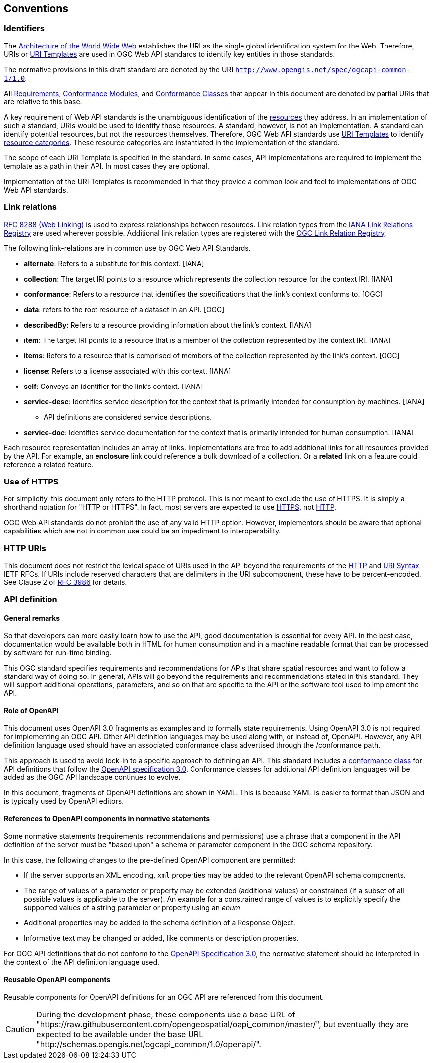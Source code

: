 == Conventions

=== Identifiers

The <<WEBARCH,Architecture of the World Wide Web>> establishes the URI as the single global identification system for the Web. Therefore, URIs or <<rfc6570,URI Templates>> are used in OGC Web API standards to identify key entities in those standards.  

The normative provisions in this draft standard are denoted by the URI `http://www.opengis.net/spec/ogcapi-common-1/1.0`.

All <<requirement-definition,Requirements>>, <<ctm-definition,Conformance Modules>>, and <<ctc-definition,Conformance Classes>> that appear in this document are denoted by partial URIs that are relative to this base.

A key requirement of Web API standards is the unambiguous identification of the <<resource-definition,resources>> they address. In an implementation of such a standard, URIs would be used to identify those resources. A standard, however, is not an implementation. A standard can identify potential resources, but not the resources themselves. Therefore, OGC Web API standards use <<rfc6570,URI Templates>> to identify <<resource-category-definition,resource categories>>. These resource categories are instantiated in the implementation of the standard.

The scope of each URI Template is specified in the standard. In some cases, API implementations are required to implement the template as a path in their API. In most cases they are optional.

Implementation of the URI Templates is recommended in that they provide a common look and feel to implementations of OGC Web API standards.

=== Link relations

<<rfc8288,RFC 8288 (Web Linking)>> is used to express relationships between resources. Link relation types from the https://www.iana.org/assignments/link-relations/link-relations.xhtml[IANA Link Relations Registry] are used wherever possible. Additional link relation types are registered with the https://github.com/opengeospatial/NamingAuthority/blob/master/incubation/linkRelationTypes/linkrelations.csv[OGC Link Relation Registry].

The following link-relations are in common use by OGC Web API Standards.

* *alternate*: Refers to a substitute for this context. [IANA]

* *collection*: The target IRI points to a resource which represents the collection resource for the context IRI. [IANA]

* *conformance*: Refers to a resource that identifies the specifications that the link's context conforms to. [OGC]

* *data*: refers to the root resource of a dataset in an API. [OGC]

* *describedBy*: Refers to a resource providing information about the link's context. [IANA]

* *item*: The target IRI points to a resource that is a member of the collection represented by the context IRI. [IANA]

* *items*: Refers to a resource that is comprised of members of the collection represented by the link's context. [OGC]

* *license*: Refers to a license associated with this context. [IANA]

* *self*: Conveys an identifier for the link's context. [IANA]

* *service-desc*: Identifies service description for the context that is primarily intended for consumption by machines. [IANA]

** API definitions are considered service descriptions.

* *service-doc*: Identifies service documentation for the context that is primarily intended for human consumption. [IANA]

Each resource representation includes an array of links. Implementations are free to add additional links for all resources provided by the API. For example, an *enclosure* link could reference a bulk download of a collection. Or a *related* link on a feature could reference a related feature.

=== Use of HTTPS

For simplicity, this document only refers to the HTTP protocol. This is not meant to exclude the use of HTTPS. It is simply a shorthand notation for "HTTP or HTTPS". In fact, most servers are expected to use <<rfc2818,HTTPS>>, not <<rfc2616,HTTP>>.

OGC Web API standards do not prohibit the use of any valid HTTP option. However, implementors should be aware that optional capabilities which are not in common use could be an impediment to interoperability.

=== HTTP URIs

This document does not restrict the lexical space of URIs used in the API beyond the requirements of the <<rc2616,HTTP>> and <<rc3986,URI Syntax>> IETF RFCs. If URIs include reserved characters that are delimiters in the URI subcomponent, these have to be percent-encoded. See Clause 2 of <<rfc3986,RFC 3986>> for details.

=== API definition

==== General remarks

So that developers can more easily learn how to use the API, good documentation is essential for every API. In the best case, documentation would be available both in HTML for human consumption and in a machine readable format that can be processed by software for run-time binding.

This OGC standard specifies requirements and recommendations for APIs that share spatial resources and want to follow a standard way of doing so. In general, APIs will go beyond the requirements and recommendations stated in this standard. They will support additional operations, parameters, and so on that are specific to the API or the software tool used to implement the API.

==== Role of OpenAPI

This document uses OpenAPI 3.0 fragments as examples and to formally state requirements. Using OpenAPI 3.0 is not required for implementing an OGC API. Other API definition languages may be used along with, or instead of, OpenAPI. However, any API definition language used should have an associated conformance class advertised through the /conformance path.  

This approach is used to avoid lock-in to a specific approach to defining an API. This standard includes a <<rc_oas30-section,conformance class>> for API definitions that follow the <<openapi,OpenAPI specification 3.0>>. Conformance classes for additional API definition languages will be added as the OGC API landscape continues to evolve.

In this document, fragments of OpenAPI definitions are shown in YAML. This is because YAML is easier to format than JSON and is typically used by OpenAPI editors.

==== References to OpenAPI components in normative statements

Some normative statements (requirements, recommendations and permissions) use a phrase that a component in the API definition of the server must be "based upon" a schema or parameter component in the OGC schema repository.

In this case, the following changes to the pre-defined OpenAPI component are permitted:

* If the server supports an XML encoding, `xml` properties may be added to the relevant OpenAPI schema components.
* The range of values of a parameter or property may be extended (additional values) or constrained (if a subset of all possible values is applicable to the server). An example for a constrained range of values is to explicitly specify the supported values of a string parameter or property using an _enum_.
* Additional properties may be added to the schema definition of a Response Object.
* Informative text may be changed or added, like comments or description properties.

For OGC API definitions that do not conform to the <<openapi,OpenAPI Specification 3.0>>, the normative statement should be interpreted in the context of the API definition language used.

==== Reusable OpenAPI components

Reusable components for OpenAPI definitions for an OGC API are referenced from this document.

CAUTION: During the development phase, these components use a base URL of "https://raw.githubusercontent.com/opengeospatial/oapi_common/master/", but eventually they are expected to be available under the base URL "http://schemas.opengis.net/ogcapi_common/1.0/openapi/".

